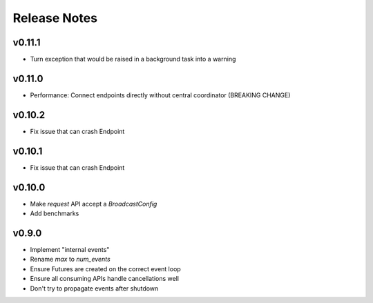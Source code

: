 Release Notes
=============

v0.11.1
-------

- Turn exception that would be raised in a background task into a warning

v0.11.0
-------

- Performance: Connect endpoints directly without central coordinator (BREAKING CHANGE)

v0.10.2
-------

- Fix issue that can crash Endpoint

v0.10.1
-------

- Fix issue that can crash Endpoint

v0.10.0
-------

- Make `request` API accept a `BroadcastConfig`
- Add benchmarks

v0.9.0
------

- Implement "internal events"
- Rename `max` to `num_events`
- Ensure Futures are created on the correct event loop
- Ensure all consuming APIs handle cancellations well
- Don't try to propagate events after shutdown

